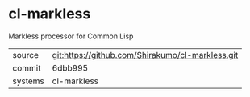 * cl-markless

Markless processor for Common Lisp

|---------+--------------------------------------------------|
| source  | git:https://github.com/Shirakumo/cl-markless.git |
| commit  | 6dbb995                                          |
| systems | cl-markless                                      |
|---------+--------------------------------------------------|
